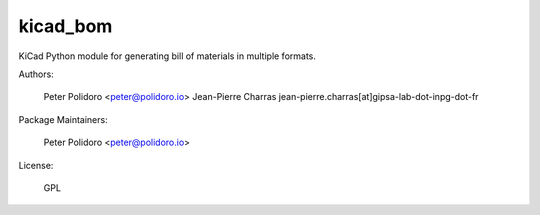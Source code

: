 kicad_bom
=========

KiCad Python module for generating bill of materials in multiple
formats.

Authors:

    Peter Polidoro <peter@polidoro.io>
    Jean-Pierre Charras jean-pierre.charras[at]gipsa-lab-dot-inpg-dot-fr

Package Maintainers:

    Peter Polidoro <peter@polidoro.io>

License:

    GPL
